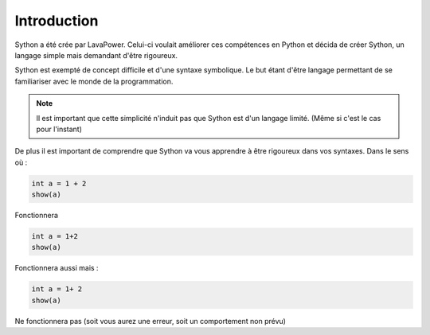 Introduction
============

Sython a été crée par LavaPower.
Celui-ci voulait améliorer ces compétences en Python et décida de créer Sython, un langage simple mais demandant d'être rigoureux.

Sython est exempté de concept difficile et d'une syntaxe symbolique. Le but étant d'être langage permettant de se familiariser avec le monde de la programmation.

.. note :: Il est important que cette simplicité n'induit pas que Sython est d'un langage limité. (Même si c'est le cas pour l'instant)

De plus il est important de comprendre que Sython va vous apprendre à être rigoureux dans vos syntaxes.
Dans le sens où :

.. code-block:: python

    int a = 1 + 2
    show(a)

Fonctionnera

.. code-block:: python
    
    int a = 1+2
    show(a)

Fonctionnera aussi mais :

.. code-block:: python

   int a = 1+ 2
   show(a)

Ne fonctionnera pas (soit vous aurez une erreur, soit un comportement non prévu)

.. history
.. authors
.. license